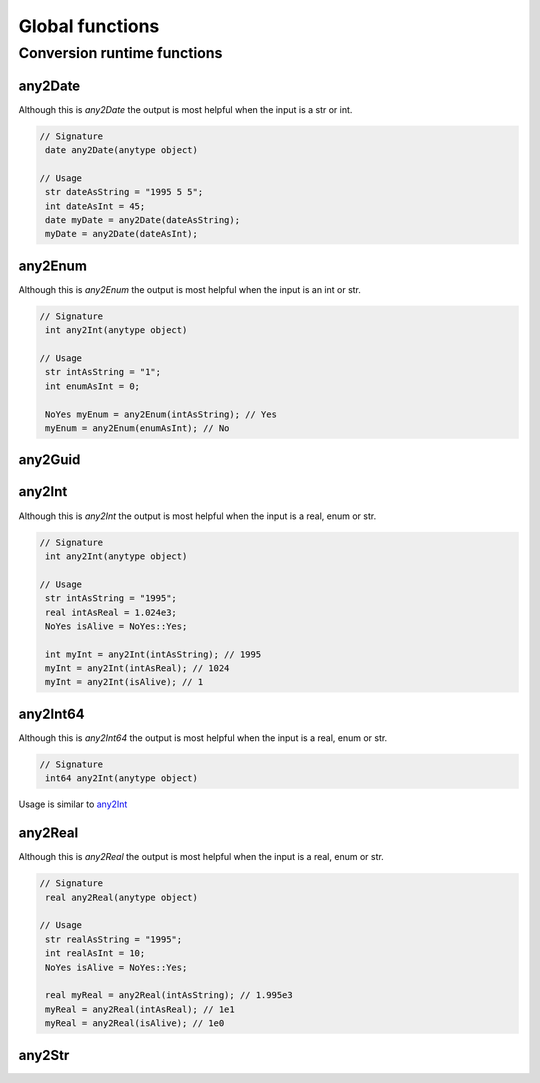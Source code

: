 Global functions
================



.. _conversionFunctions:

Conversion runtime functions
--------------------

.. seealso::
   For more information about conversion runtime functions see the `Official AX docs <https://learn.microsoft.com/en-us/dynamics365/fin-ops-core/dev-itpro/dev-ref/xpp-conversion-run-time-functions>`_

.. _any2Date:

any2Date
++++++++

Although this is `any2Date` the output is most helpful when the input is a str or int.

.. code-block:: X++

   // Signature
    date any2Date(anytype object)

   // Usage
    str dateAsString = "1995 5 5";
    int dateAsInt = 45;
    date myDate = any2Date(dateAsString);
    myDate = any2Date(dateAsInt);

.. _any2Enum:

any2Enum
++++++++

Although this is `any2Enum` the output is most helpful when the input is an int or str.

.. code-block:: X++

   // Signature
    int any2Int(anytype object)

   // Usage
    str intAsString = "1";
    int enumAsInt = 0;

    NoYes myEnum = any2Enum(intAsString); // Yes
    myEnum = any2Enum(enumAsInt); // No

.. _any2Guid:

any2Guid
++++++++

.. _any2Int:

any2Int
+++++++

Although this is `any2Int` the output is most helpful when the input is a real, enum or str.

.. code-block:: X++

   // Signature
    int any2Int(anytype object)

   // Usage
    str intAsString = "1995";
    real intAsReal = 1.024e3;
    NoYes isAlive = NoYes::Yes;

    int myInt = any2Int(intAsString); // 1995
    myInt = any2Int(intAsReal); // 1024
    myInt = any2Int(isAlive); // 1

.. _any2Int64:

any2Int64
+++++++++
Although this is `any2Int64` the output is most helpful when the input is a real, enum or str.

.. code-block:: X++

   // Signature
    int64 any2Int(anytype object)

Usage is similar to `any2Int <any2Int_>`_

.. _any2Real:

any2Real
++++++++

Although this is `any2Real` the output is most helpful when the input is a real, enum or str.

.. code-block:: X++

   // Signature
    real any2Real(anytype object)

   // Usage
    str realAsString = "1995";
    int realAsInt = 10;
    NoYes isAlive = NoYes::Yes;

    real myReal = any2Real(intAsString); // 1.995e3
    myReal = any2Real(intAsReal); // 1e1
    myReal = any2Real(isAlive); // 1e0

.. _any2Str:

any2Str
+++++++